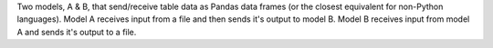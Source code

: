 Two models, A & B, that send/receive table data as Pandas data frames (or the closest equivalent for non-Python languages). Model A receives input from a file and then sends it's output to model B. Model B receives input from model A and sends it's output to a file.
